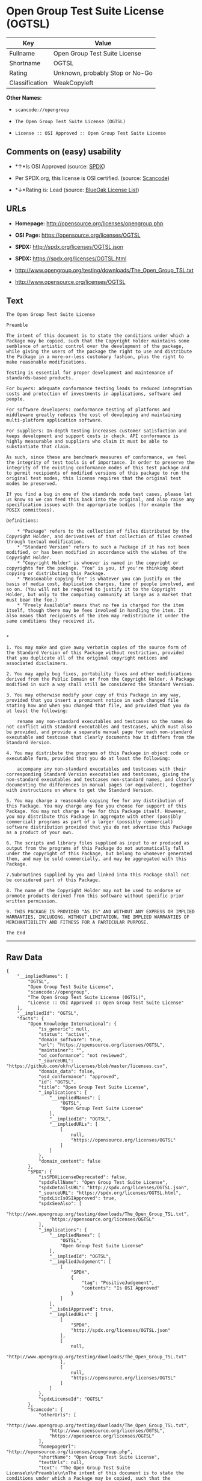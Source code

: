 * Open Group Test Suite License (OGTSL)

| Key              | Value                             |
|------------------+-----------------------------------|
| Fullname         | Open Group Test Suite License     |
| Shortname        | OGTSL                             |
| Rating           | Unknown, probably Stop or No-Go   |
| Classification   | WeakCopyleft                      |

*Other Names:*

- =scancode://opengroup=

- =The Open Group Test Suite License (OGTSL)=

- =License :: OSI Approved :: Open Group Test Suite License=

** Comments on (easy) usability

- *↑*Is OSI Approved (source:
  [[https://spdx.org/licenses/OGTSL.html][SPDX]])

- Per SPDX.org, this license is OSI certified. (source:
  [[https://github.com/nexB/scancode-toolkit/blob/develop/src/licensedcode/data/licenses/opengroup.yml][Scancode]])

- *↓*Rating is: Lead (source: [[https://blueoakcouncil.org/list][BlueOak
  License List]])

** URLs

- *Homepage:* http://opensource.org/licenses/opengroup.php

- *OSI Page:* https://opensource.org/licenses/OGTSL

- *SPDX:* http://spdx.org/licenses/OGTSL.json

- *SPDX:* https://spdx.org/licenses/OGTSL.html

- http://www.opengroup.org/testing/downloads/The_Open_Group_TSL.txt

- http://www.opensource.org/licenses/OGTSL

** Text

#+BEGIN_EXAMPLE
  The Open Group Test Suite License

  Preamble

  The intent of this document is to state the conditions under which a Package may be copied, such that the Copyright Holder maintains some semblance of artistic control over the development of the package, while giving the users of the package the right to use and distribute the Package in a more-or-less customary fashion, plus the right to make reasonable modifications.

  Testing is essential for proper development and maintenance of standards-based products.

  For buyers: adequate conformance testing leads to reduced integration costs and protection of investments in applications, software and people.

  For software developers: conformance testing of platforms and middleware greatly reduces the cost of developing and maintaining multi-platform application software.

  For suppliers: In-depth testing increases customer satisfaction and keeps development and support costs in check. API conformance is highly measurable and suppliers who claim it must be able to substantiate that claim.

  As such, since these are benchmark measures of conformance, we feel the integrity of test tools is of importance. In order to preserve the integrity of the existing conformance modes of this test package and to permit recipients of modified versions of this package to run the original test modes, this license requires that the original test modes be preserved.

  If you find a bug in one of the standards mode test cases, please let us know so we can feed this back into the original, and also raise any specification issues with the appropriate bodies (for example the POSIX committees).

  Definitions:

      * "Package" refers to the collection of files distributed by the Copyright Holder, and derivatives of that collection of files created through textual modification.
      * "Standard Version" refers to such a Package if it has not been modified, or has been modified in accordance with the wishes of the Copyright Holder.
      * "Copyright Holder" is whoever is named in the copyright or copyrights for the package. "You" is you, if you're thinking about copying or distributing this Package.
      * "Reasonable copying fee" is whatever you can justify on the basis of media cost, duplication charges, time of people involved, and so on. (You will not be required to justify it to the Copyright Holder, but only to the computing community at large as a market that must bear the fee.)
      * "Freely Available" means that no fee is charged for the item itself, though there may be fees involved in handling the item. It also means that recipients of the item may redistribute it under the same conditions they received it. 


  *

  1. You may make and give away verbatim copies of the source form of the Standard Version of this Package without restriction, provided that you duplicate all of the original copyright notices and associated disclaimers.

  2. You may apply bug fixes, portability fixes and other modifications derived from the Public Domain or from the Copyright Holder. A Package modified in such a way shall still be considered the Standard Version.

  3. You may otherwise modify your copy of this Package in any way, provided that you insert a prominent notice in each changed file stating how and when you changed that file, and provided that you do at least the following:

      rename any non-standard executables and testcases so the names do not conflict with standard executables and testcases, which must also be provided, and provide a separate manual page for each non-standard executable and testcase that clearly documents how it differs from the Standard Version.

  4. You may distribute the programs of this Package in object code or executable form, provided that you do at least the following:

      accompany any non-standard executables and testcases with their corresponding Standard Version executables and testcases, giving the non-standard executables and testcases non-standard names, and clearly documenting the differences in manual pages (or equivalent), together with instructions on where to get the Standard Version.

  5. You may charge a reasonable copying fee for any distribution of this Package. You may charge any fee you choose for support of this Package. You may not charge a fee for this Package itself. However, you may distribute this Package in aggregate with other (possibly commercial) programs as part of a larger (possibly commercial) software distribution provided that you do not advertise this Package as a product of your own.

  6. The scripts and library files supplied as input to or produced as output from the programs of this Package do not automatically fall under the copyright of this Package, but belong to whomever generated them, and may be sold commercially, and may be aggregated with this Package.

  7.Subroutines supplied by you and linked into this Package shall not be considered part of this Package.

  8. The name of the Copyright Holder may not be used to endorse or promote products derived from this software without specific prior written permission.

  9. THIS PACKAGE IS PROVIDED "AS IS" AND WITHOUT ANY EXPRESS OR IMPLIED WARRANTIES, INCLUDING, WITHOUT LIMITATION, THE IMPLIED WARRANTIES OF MERCHANTIBILITY AND FITNESS FOR A PARTICULAR PURPOSE.

  The End
#+END_EXAMPLE

--------------

** Raw Data

#+BEGIN_EXAMPLE
  {
      "__impliedNames": [
          "OGTSL",
          "Open Group Test Suite License",
          "scancode://opengroup",
          "The Open Group Test Suite License (OGTSL)",
          "License :: OSI Approved :: Open Group Test Suite License"
      ],
      "__impliedId": "OGTSL",
      "facts": {
          "Open Knowledge International": {
              "is_generic": null,
              "status": "active",
              "domain_software": true,
              "url": "https://opensource.org/licenses/OGTSL",
              "maintainer": "",
              "od_conformance": "not reviewed",
              "_sourceURL": "https://github.com/okfn/licenses/blob/master/licenses.csv",
              "domain_data": false,
              "osd_conformance": "approved",
              "id": "OGTSL",
              "title": "Open Group Test Suite License",
              "_implications": {
                  "__impliedNames": [
                      "OGTSL",
                      "Open Group Test Suite License"
                  ],
                  "__impliedId": "OGTSL",
                  "__impliedURLs": [
                      [
                          null,
                          "https://opensource.org/licenses/OGTSL"
                      ]
                  ]
              },
              "domain_content": false
          },
          "SPDX": {
              "isSPDXLicenseDeprecated": false,
              "spdxFullName": "Open Group Test Suite License",
              "spdxDetailsURL": "http://spdx.org/licenses/OGTSL.json",
              "_sourceURL": "https://spdx.org/licenses/OGTSL.html",
              "spdxLicIsOSIApproved": true,
              "spdxSeeAlso": [
                  "http://www.opengroup.org/testing/downloads/The_Open_Group_TSL.txt",
                  "https://opensource.org/licenses/OGTSL"
              ],
              "_implications": {
                  "__impliedNames": [
                      "OGTSL",
                      "Open Group Test Suite License"
                  ],
                  "__impliedId": "OGTSL",
                  "__impliedJudgement": [
                      [
                          "SPDX",
                          {
                              "tag": "PositiveJudgement",
                              "contents": "Is OSI Approved"
                          }
                      ]
                  ],
                  "__isOsiApproved": true,
                  "__impliedURLs": [
                      [
                          "SPDX",
                          "http://spdx.org/licenses/OGTSL.json"
                      ],
                      [
                          null,
                          "http://www.opengroup.org/testing/downloads/The_Open_Group_TSL.txt"
                      ],
                      [
                          null,
                          "https://opensource.org/licenses/OGTSL"
                      ]
                  ]
              },
              "spdxLicenseId": "OGTSL"
          },
          "Scancode": {
              "otherUrls": [
                  "http://www.opengroup.org/testing/downloads/The_Open_Group_TSL.txt",
                  "http://www.opensource.org/licenses/OGTSL",
                  "https://opensource.org/licenses/OGTSL"
              ],
              "homepageUrl": "http://opensource.org/licenses/opengroup.php",
              "shortName": "Open Group Test Suite License",
              "textUrls": null,
              "text": "The Open Group Test Suite License\n\nPreamble\n\nThe intent of this document is to state the conditions under which a Package may be copied, such that the Copyright Holder maintains some semblance of artistic control over the development of the package, while giving the users of the package the right to use and distribute the Package in a more-or-less customary fashion, plus the right to make reasonable modifications.\n\nTesting is essential for proper development and maintenance of standards-based products.\n\nFor buyers: adequate conformance testing leads to reduced integration costs and protection of investments in applications, software and people.\n\nFor software developers: conformance testing of platforms and middleware greatly reduces the cost of developing and maintaining multi-platform application software.\n\nFor suppliers: In-depth testing increases customer satisfaction and keeps development and support costs in check. API conformance is highly measurable and suppliers who claim it must be able to substantiate that claim.\n\nAs such, since these are benchmark measures of conformance, we feel the integrity of test tools is of importance. In order to preserve the integrity of the existing conformance modes of this test package and to permit recipients of modified versions of this package to run the original test modes, this license requires that the original test modes be preserved.\n\nIf you find a bug in one of the standards mode test cases, please let us know so we can feed this back into the original, and also raise any specification issues with the appropriate bodies (for example the POSIX committees).\n\nDefinitions:\n\n    * \"Package\" refers to the collection of files distributed by the Copyright Holder, and derivatives of that collection of files created through textual modification.\n    * \"Standard Version\" refers to such a Package if it has not been modified, or has been modified in accordance with the wishes of the Copyright Holder.\n    * \"Copyright Holder\" is whoever is named in the copyright or copyrights for the package. \"You\" is you, if you're thinking about copying or distributing this Package.\n    * \"Reasonable copying fee\" is whatever you can justify on the basis of media cost, duplication charges, time of people involved, and so on. (You will not be required to justify it to the Copyright Holder, but only to the computing community at large as a market that must bear the fee.)\n    * \"Freely Available\" means that no fee is charged for the item itself, though there may be fees involved in handling the item. It also means that recipients of the item may redistribute it under the same conditions they received it. \n\n\n*\n\n1. You may make and give away verbatim copies of the source form of the Standard Version of this Package without restriction, provided that you duplicate all of the original copyright notices and associated disclaimers.\n\n2. You may apply bug fixes, portability fixes and other modifications derived from the Public Domain or from the Copyright Holder. A Package modified in such a way shall still be considered the Standard Version.\n\n3. You may otherwise modify your copy of this Package in any way, provided that you insert a prominent notice in each changed file stating how and when you changed that file, and provided that you do at least the following:\n\n    rename any non-standard executables and testcases so the names do not conflict with standard executables and testcases, which must also be provided, and provide a separate manual page for each non-standard executable and testcase that clearly documents how it differs from the Standard Version.\n\n4. You may distribute the programs of this Package in object code or executable form, provided that you do at least the following:\n\n    accompany any non-standard executables and testcases with their corresponding Standard Version executables and testcases, giving the non-standard executables and testcases non-standard names, and clearly documenting the differences in manual pages (or equivalent), together with instructions on where to get the Standard Version.\n\n5. You may charge a reasonable copying fee for any distribution of this Package. You may charge any fee you choose for support of this Package. You may not charge a fee for this Package itself. However, you may distribute this Package in aggregate with other (possibly commercial) programs as part of a larger (possibly commercial) software distribution provided that you do not advertise this Package as a product of your own.\n\n6. The scripts and library files supplied as input to or produced as output from the programs of this Package do not automatically fall under the copyright of this Package, but belong to whomever generated them, and may be sold commercially, and may be aggregated with this Package.\n\n7.Subroutines supplied by you and linked into this Package shall not be considered part of this Package.\n\n8. The name of the Copyright Holder may not be used to endorse or promote products derived from this software without specific prior written permission.\n\n9. THIS PACKAGE IS PROVIDED \"AS IS\" AND WITHOUT ANY EXPRESS OR IMPLIED WARRANTIES, INCLUDING, WITHOUT LIMITATION, THE IMPLIED WARRANTIES OF MERCHANTIBILITY AND FITNESS FOR A PARTICULAR PURPOSE.\n\nThe End",
              "category": "Copyleft Limited",
              "osiUrl": "http://opensource.org/licenses/opengroup.php",
              "owner": "Open Group",
              "_sourceURL": "https://github.com/nexB/scancode-toolkit/blob/develop/src/licensedcode/data/licenses/opengroup.yml",
              "key": "opengroup",
              "name": "Open Group Test Suite License",
              "spdxId": "OGTSL",
              "notes": "Per SPDX.org, this license is OSI certified.",
              "_implications": {
                  "__impliedNames": [
                      "scancode://opengroup",
                      "Open Group Test Suite License",
                      "OGTSL"
                  ],
                  "__impliedId": "OGTSL",
                  "__impliedJudgement": [
                      [
                          "Scancode",
                          {
                              "tag": "NeutralJudgement",
                              "contents": "Per SPDX.org, this license is OSI certified."
                          }
                      ]
                  ],
                  "__impliedCopyleft": [
                      [
                          "Scancode",
                          "WeakCopyleft"
                      ]
                  ],
                  "__calculatedCopyleft": "WeakCopyleft",
                  "__impliedText": "The Open Group Test Suite License\n\nPreamble\n\nThe intent of this document is to state the conditions under which a Package may be copied, such that the Copyright Holder maintains some semblance of artistic control over the development of the package, while giving the users of the package the right to use and distribute the Package in a more-or-less customary fashion, plus the right to make reasonable modifications.\n\nTesting is essential for proper development and maintenance of standards-based products.\n\nFor buyers: adequate conformance testing leads to reduced integration costs and protection of investments in applications, software and people.\n\nFor software developers: conformance testing of platforms and middleware greatly reduces the cost of developing and maintaining multi-platform application software.\n\nFor suppliers: In-depth testing increases customer satisfaction and keeps development and support costs in check. API conformance is highly measurable and suppliers who claim it must be able to substantiate that claim.\n\nAs such, since these are benchmark measures of conformance, we feel the integrity of test tools is of importance. In order to preserve the integrity of the existing conformance modes of this test package and to permit recipients of modified versions of this package to run the original test modes, this license requires that the original test modes be preserved.\n\nIf you find a bug in one of the standards mode test cases, please let us know so we can feed this back into the original, and also raise any specification issues with the appropriate bodies (for example the POSIX committees).\n\nDefinitions:\n\n    * \"Package\" refers to the collection of files distributed by the Copyright Holder, and derivatives of that collection of files created through textual modification.\n    * \"Standard Version\" refers to such a Package if it has not been modified, or has been modified in accordance with the wishes of the Copyright Holder.\n    * \"Copyright Holder\" is whoever is named in the copyright or copyrights for the package. \"You\" is you, if you're thinking about copying or distributing this Package.\n    * \"Reasonable copying fee\" is whatever you can justify on the basis of media cost, duplication charges, time of people involved, and so on. (You will not be required to justify it to the Copyright Holder, but only to the computing community at large as a market that must bear the fee.)\n    * \"Freely Available\" means that no fee is charged for the item itself, though there may be fees involved in handling the item. It also means that recipients of the item may redistribute it under the same conditions they received it. \n\n\n*\n\n1. You may make and give away verbatim copies of the source form of the Standard Version of this Package without restriction, provided that you duplicate all of the original copyright notices and associated disclaimers.\n\n2. You may apply bug fixes, portability fixes and other modifications derived from the Public Domain or from the Copyright Holder. A Package modified in such a way shall still be considered the Standard Version.\n\n3. You may otherwise modify your copy of this Package in any way, provided that you insert a prominent notice in each changed file stating how and when you changed that file, and provided that you do at least the following:\n\n    rename any non-standard executables and testcases so the names do not conflict with standard executables and testcases, which must also be provided, and provide a separate manual page for each non-standard executable and testcase that clearly documents how it differs from the Standard Version.\n\n4. You may distribute the programs of this Package in object code or executable form, provided that you do at least the following:\n\n    accompany any non-standard executables and testcases with their corresponding Standard Version executables and testcases, giving the non-standard executables and testcases non-standard names, and clearly documenting the differences in manual pages (or equivalent), together with instructions on where to get the Standard Version.\n\n5. You may charge a reasonable copying fee for any distribution of this Package. You may charge any fee you choose for support of this Package. You may not charge a fee for this Package itself. However, you may distribute this Package in aggregate with other (possibly commercial) programs as part of a larger (possibly commercial) software distribution provided that you do not advertise this Package as a product of your own.\n\n6. The scripts and library files supplied as input to or produced as output from the programs of this Package do not automatically fall under the copyright of this Package, but belong to whomever generated them, and may be sold commercially, and may be aggregated with this Package.\n\n7.Subroutines supplied by you and linked into this Package shall not be considered part of this Package.\n\n8. The name of the Copyright Holder may not be used to endorse or promote products derived from this software without specific prior written permission.\n\n9. THIS PACKAGE IS PROVIDED \"AS IS\" AND WITHOUT ANY EXPRESS OR IMPLIED WARRANTIES, INCLUDING, WITHOUT LIMITATION, THE IMPLIED WARRANTIES OF MERCHANTIBILITY AND FITNESS FOR A PARTICULAR PURPOSE.\n\nThe End",
                  "__impliedURLs": [
                      [
                          "Homepage",
                          "http://opensource.org/licenses/opengroup.php"
                      ],
                      [
                          "OSI Page",
                          "http://opensource.org/licenses/opengroup.php"
                      ],
                      [
                          null,
                          "http://www.opengroup.org/testing/downloads/The_Open_Group_TSL.txt"
                      ],
                      [
                          null,
                          "http://www.opensource.org/licenses/OGTSL"
                      ],
                      [
                          null,
                          "https://opensource.org/licenses/OGTSL"
                      ]
                  ]
              }
          },
          "OpenChainPolicyTemplate": {
              "isSaaSDeemed": "no",
              "licenseType": "copyleft",
              "freedomOrDeath": "no",
              "typeCopyleft": "weak",
              "_sourceURL": "https://github.com/OpenChain-Project/curriculum/raw/ddf1e879341adbd9b297cd67c5d5c16b2076540b/policy-template/Open%20Source%20Policy%20Template%20for%20OpenChain%20Specification%201.2.ods",
              "name": "Open Group Test Suite License",
              "commercialUse": true,
              "spdxId": "OGTSL",
              "_implications": {
                  "__impliedNames": [
                      "OGTSL"
                  ]
              }
          },
          "BlueOak License List": {
              "BlueOakRating": "Lead",
              "url": "https://spdx.org/licenses/OGTSL.html",
              "isPermissive": true,
              "_sourceURL": "https://blueoakcouncil.org/list",
              "name": "Open Group Test Suite License",
              "id": "OGTSL",
              "_implications": {
                  "__impliedNames": [
                      "OGTSL"
                  ],
                  "__impliedJudgement": [
                      [
                          "BlueOak License List",
                          {
                              "tag": "NegativeJudgement",
                              "contents": "Rating is: Lead"
                          }
                      ]
                  ],
                  "__impliedCopyleft": [
                      [
                          "BlueOak License List",
                          "NoCopyleft"
                      ]
                  ],
                  "__calculatedCopyleft": "NoCopyleft",
                  "__impliedURLs": [
                      [
                          "SPDX",
                          "https://spdx.org/licenses/OGTSL.html"
                      ]
                  ]
              }
          },
          "OpenSourceInitiative": {
              "text": [
                  {
                      "url": "https://opensource.org/licenses/OGTSL",
                      "title": "HTML",
                      "media_type": "text/html"
                  }
              ],
              "identifiers": [
                  {
                      "identifier": "OGTSL",
                      "scheme": "SPDX"
                  },
                  {
                      "identifier": "License :: OSI Approved :: Open Group Test Suite License",
                      "scheme": "Trove"
                  }
              ],
              "superseded_by": null,
              "_sourceURL": "https://opensource.org/licenses/",
              "name": "The Open Group Test Suite License (OGTSL)",
              "other_names": [],
              "keywords": [
                  "osi-approved"
              ],
              "id": "OGTSL",
              "links": [
                  {
                      "note": "OSI Page",
                      "url": "https://opensource.org/licenses/OGTSL"
                  }
              ],
              "_implications": {
                  "__impliedNames": [
                      "OGTSL",
                      "The Open Group Test Suite License (OGTSL)",
                      "OGTSL",
                      "License :: OSI Approved :: Open Group Test Suite License"
                  ],
                  "__impliedURLs": [
                      [
                          "OSI Page",
                          "https://opensource.org/licenses/OGTSL"
                      ]
                  ]
              }
          }
      },
      "__impliedJudgement": [
          [
              "BlueOak License List",
              {
                  "tag": "NegativeJudgement",
                  "contents": "Rating is: Lead"
              }
          ],
          [
              "SPDX",
              {
                  "tag": "PositiveJudgement",
                  "contents": "Is OSI Approved"
              }
          ],
          [
              "Scancode",
              {
                  "tag": "NeutralJudgement",
                  "contents": "Per SPDX.org, this license is OSI certified."
              }
          ]
      ],
      "__impliedCopyleft": [
          [
              "BlueOak License List",
              "NoCopyleft"
          ],
          [
              "Scancode",
              "WeakCopyleft"
          ]
      ],
      "__calculatedCopyleft": "WeakCopyleft",
      "__isOsiApproved": true,
      "__impliedText": "The Open Group Test Suite License\n\nPreamble\n\nThe intent of this document is to state the conditions under which a Package may be copied, such that the Copyright Holder maintains some semblance of artistic control over the development of the package, while giving the users of the package the right to use and distribute the Package in a more-or-less customary fashion, plus the right to make reasonable modifications.\n\nTesting is essential for proper development and maintenance of standards-based products.\n\nFor buyers: adequate conformance testing leads to reduced integration costs and protection of investments in applications, software and people.\n\nFor software developers: conformance testing of platforms and middleware greatly reduces the cost of developing and maintaining multi-platform application software.\n\nFor suppliers: In-depth testing increases customer satisfaction and keeps development and support costs in check. API conformance is highly measurable and suppliers who claim it must be able to substantiate that claim.\n\nAs such, since these are benchmark measures of conformance, we feel the integrity of test tools is of importance. In order to preserve the integrity of the existing conformance modes of this test package and to permit recipients of modified versions of this package to run the original test modes, this license requires that the original test modes be preserved.\n\nIf you find a bug in one of the standards mode test cases, please let us know so we can feed this back into the original, and also raise any specification issues with the appropriate bodies (for example the POSIX committees).\n\nDefinitions:\n\n    * \"Package\" refers to the collection of files distributed by the Copyright Holder, and derivatives of that collection of files created through textual modification.\n    * \"Standard Version\" refers to such a Package if it has not been modified, or has been modified in accordance with the wishes of the Copyright Holder.\n    * \"Copyright Holder\" is whoever is named in the copyright or copyrights for the package. \"You\" is you, if you're thinking about copying or distributing this Package.\n    * \"Reasonable copying fee\" is whatever you can justify on the basis of media cost, duplication charges, time of people involved, and so on. (You will not be required to justify it to the Copyright Holder, but only to the computing community at large as a market that must bear the fee.)\n    * \"Freely Available\" means that no fee is charged for the item itself, though there may be fees involved in handling the item. It also means that recipients of the item may redistribute it under the same conditions they received it. \n\n\n*\n\n1. You may make and give away verbatim copies of the source form of the Standard Version of this Package without restriction, provided that you duplicate all of the original copyright notices and associated disclaimers.\n\n2. You may apply bug fixes, portability fixes and other modifications derived from the Public Domain or from the Copyright Holder. A Package modified in such a way shall still be considered the Standard Version.\n\n3. You may otherwise modify your copy of this Package in any way, provided that you insert a prominent notice in each changed file stating how and when you changed that file, and provided that you do at least the following:\n\n    rename any non-standard executables and testcases so the names do not conflict with standard executables and testcases, which must also be provided, and provide a separate manual page for each non-standard executable and testcase that clearly documents how it differs from the Standard Version.\n\n4. You may distribute the programs of this Package in object code or executable form, provided that you do at least the following:\n\n    accompany any non-standard executables and testcases with their corresponding Standard Version executables and testcases, giving the non-standard executables and testcases non-standard names, and clearly documenting the differences in manual pages (or equivalent), together with instructions on where to get the Standard Version.\n\n5. You may charge a reasonable copying fee for any distribution of this Package. You may charge any fee you choose for support of this Package. You may not charge a fee for this Package itself. However, you may distribute this Package in aggregate with other (possibly commercial) programs as part of a larger (possibly commercial) software distribution provided that you do not advertise this Package as a product of your own.\n\n6. The scripts and library files supplied as input to or produced as output from the programs of this Package do not automatically fall under the copyright of this Package, but belong to whomever generated them, and may be sold commercially, and may be aggregated with this Package.\n\n7.Subroutines supplied by you and linked into this Package shall not be considered part of this Package.\n\n8. The name of the Copyright Holder may not be used to endorse or promote products derived from this software without specific prior written permission.\n\n9. THIS PACKAGE IS PROVIDED \"AS IS\" AND WITHOUT ANY EXPRESS OR IMPLIED WARRANTIES, INCLUDING, WITHOUT LIMITATION, THE IMPLIED WARRANTIES OF MERCHANTIBILITY AND FITNESS FOR A PARTICULAR PURPOSE.\n\nThe End",
      "__impliedURLs": [
          [
              "SPDX",
              "http://spdx.org/licenses/OGTSL.json"
          ],
          [
              null,
              "http://www.opengroup.org/testing/downloads/The_Open_Group_TSL.txt"
          ],
          [
              null,
              "https://opensource.org/licenses/OGTSL"
          ],
          [
              "SPDX",
              "https://spdx.org/licenses/OGTSL.html"
          ],
          [
              "Homepage",
              "http://opensource.org/licenses/opengroup.php"
          ],
          [
              "OSI Page",
              "http://opensource.org/licenses/opengroup.php"
          ],
          [
              null,
              "http://www.opensource.org/licenses/OGTSL"
          ],
          [
              "OSI Page",
              "https://opensource.org/licenses/OGTSL"
          ]
      ]
  }
#+END_EXAMPLE

--------------

** Dot Cluster Graph

[[../dot/OGTSL.svg]]